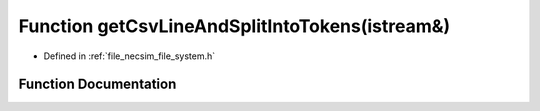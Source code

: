 .. _exhale_function_file__system_8h_1a9e12562fb15ce7c6462457551d293d66:

Function getCsvLineAndSplitIntoTokens(istream&)
===============================================

- Defined in :ref:`file_necsim_file_system.h`


Function Documentation
----------------------


.. doxygenfunction:: getCsvLineAndSplitIntoTokens(istream&)

